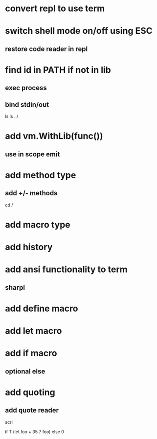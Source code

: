 * convert repl to use term

* switch shell mode on/off using ESC
** restore code reader in repl

* find id in PATH if not in lib
** exec process
** bind stdin/out

ls
ls ../

* add vm.WithLib(func())
** use in scope emit

* add method type
** add +/- methods

cd /

* add macro type

* add history

* add ansi functionality to term
** sharpl

* add define macro
* add let macro

* add if macro
** optional else

* add quoting
** add quote reader

scrl

if T (let foo + 35 7 foo) else 0
